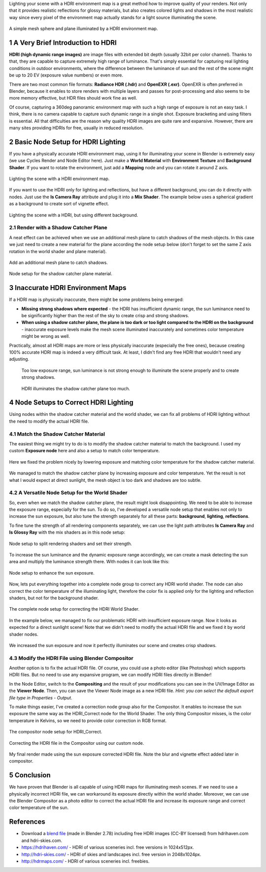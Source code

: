 .. title: Correct HDRI Environment Map Exposure in Blender
.. slug: nodes-correct-hdri
.. date: 2017-06-05 15:00:00 UTC+02:00
.. category: blender
.. tags: mathjax, blender-rendering
.. link: 
.. description:
.. type: text


Lighting your scene with a HDRI environment map is a great method how to improve quality of your renders. Not only that it provides realistic reflections for glossy materials, but also creates colored lights and shadows in the most realistic way since every pixel of the environment map actually stands for a light source illuminating the scene.


.. figure:: HDR_cgt040_Warehouse.tn.jpg
    :target: HDR_cgt040_Warehouse.jpg
    :align: center
    :figclass: thumbnail

    A simple mesh sphere and plane illuminated by a HDRI environment map.

.. TEASER_END


1 A Very Brief Introduction to HDRI
========================================

**HDRI (high dynamic range images)** are image files with extended bit depth (usually 32bit per color channel). Thanks to that, they are capable to capture extremely high range of luminance. That's simply essential for capturing real lighting conditions in outdoor environments, where the difference between the luminance of sun and the rest of the scene might be up to 20 EV (exposure value numbers) or even more.

There are two most common file formats: **Radiance HDR (.hdr)** and **OpenEXR (.exr)**. OpenEXR is often preferred in Blender, because it enables to store renders with multiple layers and passes for post-processing and also seems to be more memory effective, but HDR files should work fine as well.

Of course, capturing a 360deg panoramic environment map with such a high range of exposure is not an easy task. I think, there is no camera capable to capture such dynamic range in a single shot. Exposure bracketing and using filters is essential. All that difficulties are the reason why quality HDRI images are quite rare and expansive. However, there are many sites providing HDRIs for free, usually in reduced resolution.



2 Basic Node Setup for HDRI Lighting
======================================

If you have a physically accurate HDRI environment map, using it for illuminating your scene in Blender is extremely easy (we use Cycles Render and Node Editor here). Just make a **World Material** with **Environment Texture** and **Background Shader**. If you want to rotate the environment, just add a **Mapping** node and you can rotate it around Z axis.


.. figure:: basic-hdri-lighting.tn.png
    :target: basic-hdri-lighting.png
    :align: center
    :class: figure-radius

    Lighting the scene with a HDRI environment map.


If you want to use the HDRI only for lighting and reflections, but have a different background, you can do it directly with nodes. Just use the **Is Camera Ray** attribute and plug it into a **Mix Shader**. The example below uses a spherical gradient as a background to create sort of vignette effect.

.. figure:: basic-hdri-lighting-bcg.tn.png
    :target: basic-hdri-lighting-bcg.png
    :align: center
    :class: figure-radius

    Lighting the scene with a HDRI, but using different background.


2.1 Render with a Shadow Catcher Plane
-------------------------------------------

A neat effect can be achieved when we use an additional mesh plane to catch shadows of the mesh objects. In this case we just need to create a new material for the plane according the node setup below (don't forget to set the same Z axis rotation in the world shader and plane material).


.. figure:: shadow-catcher-plane.tn.png
    :target: shadow-catcher-plane.png
    :align: center
    :class: figure-radius

    Add an additional mesh plane to catch shadows.

.. figure:: basic-hdri-shadow-catcher.tn.png
    :target: basic-hdri-shadow-catcher.png
    :align: center
    :class: figure-radius

    Node setup for the shadow catcher plane material.


3 Inaccurate HDRI Environment Maps
========================================

If a HDRI map is physically inaccurate, there might be some problems being emerged:

.. class:: li-smallskip

    - **Missing strong shadows where expected** - the HDRI has insufficient dynamic range, the sun luminance need to be significantly higher than the rest of the sky to create crisp and strong shadows.

    - **When using a shadow catcher plane, the plane is too dark or too light compared to the HDRI on the background** - inaccurate exposure levels make the mesh scene illuminated inaccurately and sometimes color temperature might be wrong as well.

Practically, almost all HDRI maps are more or less physically inaccurate (especially the free ones), because creating 100% accurate HDRI map is indeed a very difficult task. At least, I didn't find any free HDRI that wouldn't need any adjusting.


.. container:: figures-container center

    .. figure:: hdri-problem-01.tn.jpg
        :target: hdri-problem-01.jpg
        :figclass: thumbnail

        Too low exposure range, sun luminance is not strong enough to illuminate the scene properly and to create strong shadows.

    .. figure:: hdri-problem-02.tn.jpg
        :target: hdri-problem-02.jpg
        :figclass: thumbnail

        HDRI illuminates the shadow catcher plane too much.




4 Node Setups to Correct HDRI Lighting
========================================

Using nodes within the shadow catcher material and the world shader, we can fix all problems of HDRI lighting without the need to modify the actual HDRI file.


4.1 Match the Shadow Catcher Material
----------------------------------------

The easiest thing we might try to do is to modify the shadow catcher material to match the background. I used my custom **Exposure node** here and also a setup to match color temperature.

.. figure:: hdri-problem-02-fix-plane.tn.jpg
    :target: hdri-problem-02-fix-plane.jpg
    :align: center
    :class: figure-radius

    Here we fixed the problem nicely by lowering exposure and matching color temperature for the shadow catcher material.


.. figure:: hdri-problem-01-fix-plane.tn.jpg
    :target: hdri-problem-01-fix-plane.jpg
    :align: center
    :class: figure-radius

    We managed to match the shadow catcher plane by increasing exposure and color temperature. Yet the result is not what I would expect at direct sunlight, the mesh object is too dark and shadows are too subtle.



4.2 A Versatile Node Setup for the World Shader
--------------------------------------------------

So, even when we match the shadow catcher plane, the result might look disappointing. We need to be able to increase the exposure range, especially for the sun. To do so, I've developed a versatile node setup that enables not only to increase the sun exposure, but also tune the strength separately for all these parts: **background**, **lighting**, **reflections**.

To fine tune the strength of all rendering components separately, we can use the light path attributes **Is Camera Ray** and **Is Glossy Ray** with the mix shaders as in this node setup:


.. figure:: correct-hdri-split-shaders.tn.png
    :target: correct-hdri-split-shaders.png
    :align: center
    :class: figure-radius

    Node setup to split rendering shaders and set their strength.

To increase the sun luminance and the dynamic exposure range accordingly, we can create a mask detecting the sun area and multiply the luminance strength there. With nodes it can look like this:


.. figure:: correct-hdri-sun-enhance.tn.png
    :target: correct-hdri-sun-enhance.png
    :align: center
    :class: figure-radius

    Node setup to enhance the sun exposure.


Now, lets put everything together into a complete node group to correct any HDRI world shader. The node can also correct the color temperature of the illuminating light, therefore the color fix is applied only for the lighting and reflection shaders, but not for the background shader.


.. figure:: correct-hdri-nodesetup.tn.png
    :target: correct-hdri-nodesetup.png
    :align: center
    :class: figure-radius

    The complete node setup for correcting the HDRI World Shader.


In the example below, we managed to fix our problematic HDRI with insufficient exposure range. Now it looks as expected for a direct sunlight scene! Note that we didn't need to modify the actual HDRI file and we fixed it by world shader nodes.

.. figure:: correct-hdri-example-01.tn.png
    :target: correct-hdri-example-01.png
    :align: center
    :class: figure-radius

    We increased the sun exposure and now it perfectly illuminates our scene and creates crisp shadows.



4.3 Modify the HDRI File using Blender Compositor
----------------------------------------------------

Another option is to fix the actual HDRI file. Of course, you could use a photo editor (like Photoshop) which supports HDRI files. But no need to use any expansive program, we can modify HDRI files directly in Blender!

In the Node Editor, switch to the **Compositing** and the result of your modifications you can see in the UV/Image Editor as the **Viewer Node**. Then, you can save the Viewer Node image as a new HDRI file. *Hint: you can select the default export file type in Properties - Output*.

To make things easier, I've created a correction node group also for the Compositor. It enables to increase the sun exposure the same way as the HDRI_Correct node for the World Shader. The only thing Compositor misses, is the color temperature in Kelvins, so we need to provide color correction in RGB format.


.. figure:: compositor-correct-hdri.tn.png
    :target: compositor-correct-hdri.png
    :align: center
    :class: figure-radius

    The compositor node setup for HDRI_Correct.


.. figure:: compositor-correct-hdri-example-01.tn.png
    :target: compositor-correct-hdri-example-01.png
    :align: center
    :class: figure-radius

    Correcting the HDRI file in the Compositor using our custom node.


.. figure:: HDR_sky080.tn.jpg
    :target: HDR_sky080.jpg
    :align: center
    :figclass: thumbnail

    My final render made using the sun exposure corrected HDRI file. Note the blur and vignette effect added later in compositor.


5 Conclusion
=============

We have proven that Blender is all capable of using HDRI maps for illuminating mesh scenes. If we need to use a physically incorrect HDRI file, we can workaround its exposure directly within the world shader. Moreover, we can use the Blender Compositor as a photo editor to correct the actual HDRI file and increase its exposure range and correct color temperature of the sun.



References
============

- Download a `blend file <https://www.dropbox.com/s/21k1awgks1ai976/HDRI_CorrectExposure.blend?dl=0>`_ (made in Blender 2.78) including free HDRI images (CC-BY licensed) from hdrihaven.com and hdri-skies.com.

- https://hdrihaven.com/ - HDRI of various sceneries incl. free versions in 1024x512px.

- http://hdri-skies.com/ - HDRI of skies and landscapes incl. free version in 2048x1024px.

- http://hdrmaps.com/ - HDRI of various sceneries incl. freebies.



